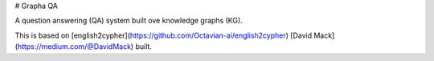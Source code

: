 # Grapha QA

A question answering (QA) system built ove knowledge graphs (KG).

This is based on [english2cypher](https://github.com/Octavian-ai/english2cypher) [David Mack](https://medium.com/@DavidMack) built.
